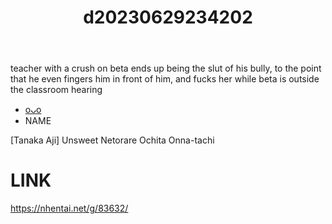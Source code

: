 :PROPERTIES:
:ID:       83f1050d-d19d-47ef-bde2-8c9b1b30972c
:END:
#+title: d20230629234202
#+filetags: :20230629234202:ntronary:
teacher with a crush on beta ends up being the slut of his bully, to the point that he even fingers him in front of him, and fucks her while beta is outside the classroom hearing
- [[id:1a94e4a7-2c65-44fc-b776-cb80738eccbd][oᴗo]]
- NAME
[Tanaka Aji] Unsweet Netorare Ochita Onna-tachi
* LINK
https://nhentai.net/g/83632/
